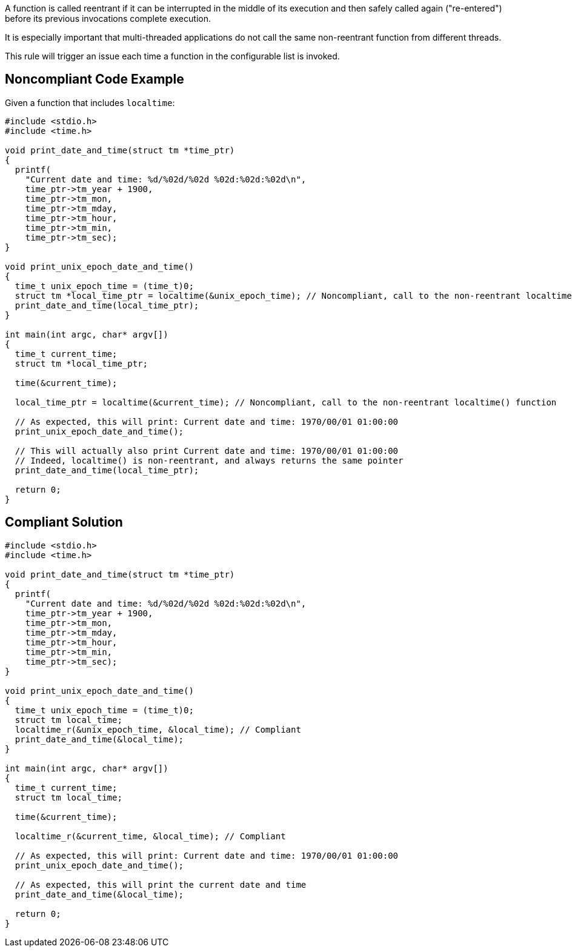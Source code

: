 A function is called reentrant if it can be interrupted in the middle of its execution and then safely called again ("re-entered") before its previous invocations complete execution.


It is especially important that multi-threaded applications do not call the same non-reentrant function from different threads.


This rule will trigger an issue each time a function in the configurable list is invoked.


== Noncompliant Code Example

Given a function that includes ``++localtime++``:

----
#include <stdio.h>
#include <time.h>

void print_date_and_time(struct tm *time_ptr)
{
  printf(
    "Current date and time: %d/%02d/%02d %02d:%02d:%02d\n",
    time_ptr->tm_year + 1900,
    time_ptr->tm_mon,
    time_ptr->tm_mday,
    time_ptr->tm_hour,
    time_ptr->tm_min,
    time_ptr->tm_sec);
}

void print_unix_epoch_date_and_time()
{
  time_t unix_epoch_time = (time_t)0;
  struct tm *local_time_ptr = localtime(&unix_epoch_time); // Noncompliant, call to the non-reentrant localtime() function
  print_date_and_time(local_time_ptr);
}

int main(int argc, char* argv[])
{
  time_t current_time;
  struct tm *local_time_ptr;

  time(&current_time);

  local_time_ptr = localtime(&current_time); // Noncompliant, call to the non-reentrant localtime() function

  // As expected, this will print: Current date and time: 1970/00/01 01:00:00
  print_unix_epoch_date_and_time();

  // This will actually also print Current date and time: 1970/00/01 01:00:00
  // Indeed, localtime() is non-reentrant, and always returns the same pointer
  print_date_and_time(local_time_ptr);

  return 0;
}
----


== Compliant Solution

----
#include <stdio.h>
#include <time.h>

void print_date_and_time(struct tm *time_ptr)
{
  printf(
    "Current date and time: %d/%02d/%02d %02d:%02d:%02d\n",
    time_ptr->tm_year + 1900,
    time_ptr->tm_mon,
    time_ptr->tm_mday,
    time_ptr->tm_hour,
    time_ptr->tm_min,
    time_ptr->tm_sec);
}

void print_unix_epoch_date_and_time()
{
  time_t unix_epoch_time = (time_t)0;
  struct tm local_time;
  localtime_r(&unix_epoch_time, &local_time); // Compliant
  print_date_and_time(&local_time);
}

int main(int argc, char* argv[])
{
  time_t current_time;
  struct tm local_time;

  time(&current_time);

  localtime_r(&current_time, &local_time); // Compliant

  // As expected, this will print: Current date and time: 1970/00/01 01:00:00
  print_unix_epoch_date_and_time();

  // As expected, this will print the current date and time
  print_date_and_time(&local_time);

  return 0;
}
----

